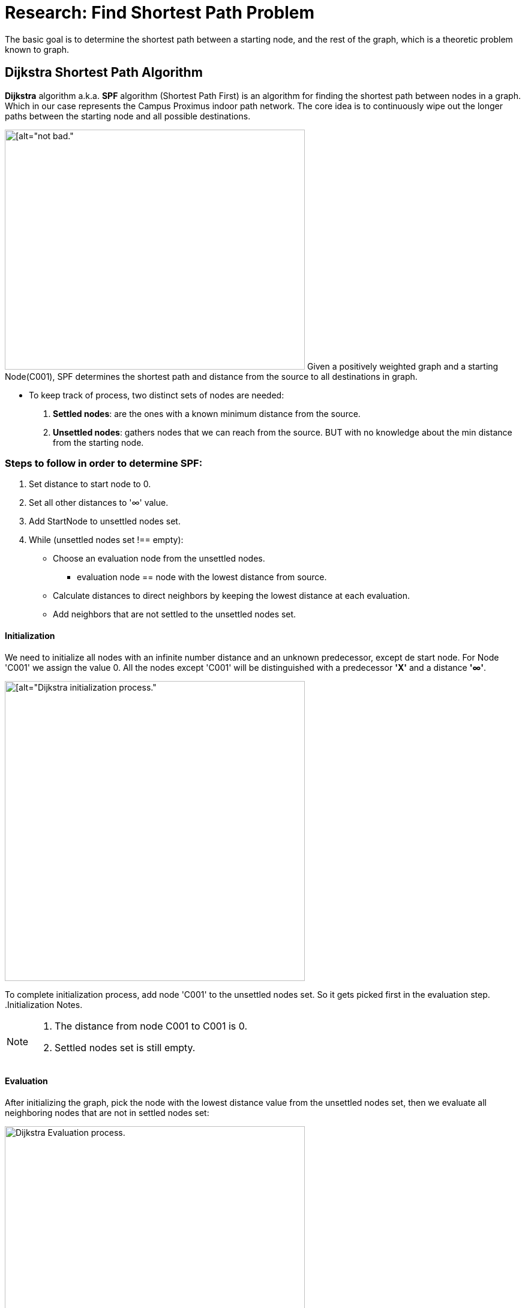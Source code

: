 = Research: Find Shortest Path Problem

The basic goal is to determine the shortest path between a starting node, and the rest of the graph, which is a
theoretic problem known to graph.

== Dijkstra Shortest Path Algorithm

*Dijkstra* algorithm a.k.a. *SPF* algorithm (Shortest Path First) is an algorithm for finding the shortest path
between nodes in a graph. Which in our case represents the Campus Proximus indoor path network.
The core idea is to continuously wipe out the longer paths between the starting node and all possible destinations.

image:img/dijstra_graph_example.png[[alt="not bad.",width=500,height=400, float=right]
Given a positively weighted graph and a starting Node(C001), SPF determines the shortest path and distance from the source to all destinations in graph.

- To keep track of process, two distinct sets of nodes are needed:
. *Settled nodes*: are the ones with a known minimum distance from the source.
. *Unsettled nodes*: gathers nodes that we can reach from the source. BUT with no knowledge about the min distance from the starting node.

=== Steps to follow in order to determine SPF:

. Set distance to start node to 0.
. Set all other distances to '∞' value.
. Add StartNode to unsettled nodes set.
. While (unsettled nodes set !== empty):
* Choose an evaluation node from the unsettled nodes.
- evaluation node == node with the lowest distance from source.
* Calculate distances to direct neighbors by keeping the lowest distance at each evaluation.
* Add neighbors that are not settled to the unsettled nodes set.

==== Initialization

We need to initialize all nodes with an infinite number distance and an unknown predecessor,
except de start node. For Node 'C001' we assign the value 0.
All the nodes except 'C001' will be distinguished with a predecessor *'X'* and a distance *'∞'*.

image:img/dijstra_graph_init.png[[alt="Dijkstra initialization process.", width=500, float=right]

To complete initialization process, add node 'C001' to the unsettled nodes set. So it gets picked first in the evaluation step.
.Initialization Notes.
[NOTE]
===============================
. The distance from node C001 to C001 is 0.
. Settled nodes set is still empty.
===============================

==== Evaluation

After initializing the graph, pick the node with the lowest distance value from the unsettled nodes set, then we
evaluate all neighboring nodes that are not in settled nodes set:

image:img/dijstra_graph_evaluation.png[alt="Dijkstra Evaluation process.", width=500]

Add the edge weight to the evaluation node distance, then compare it to the destination's distance.

*Example:* For node 'C002': 0 + 10 < ∞ , so the new distance for 'C002' is 10 and new predecessor is 'C001'
image:img/dijstra_graph_evaluation01.png[alt="Dijkstra Evaluation process.", width=500]

- Node 'C001' is moved from unsettled set to settled set.
- Nodes 'C002' and 'C003' are added to the unsettled set. They can be reached, but they need to be evaluated.
- We have now two nodes in unsettled set, we take the one with the lowest distance 'C002', then we reiterate until we settle all nodes in the graph.
- Summarize the iterations that were performed during evaluation steps:

.Dijkstra Table
[options="header,footer"]
|=======================
|Iteration        | Unsettled         | Settled                       | Evaluation Node   | C001    | C002      | C003      | C004        | C005        | C006
|1                | C001              | -                             | C001              | 0       | C001 - 10 | c001 - 15 | X - ∞       | X - ∞       | X - ∞
|2                | C002, C003        | C001                          | C002              | 0       | C001 - 10 | X - ∞     | C002 - 22   | X - ∞       | c002 - 25
|3                | C003, C005, C004  | C001, C002                    | C003              | 0       | C001 - 10 | X - ∞     | X - ∞       | C003 - 25   | X - ∞
|4                | C004, C006, C005  | C001, C002, C003              | C004              | 0       | C001 - 10 | X - ∞     | X - ∞       | c004 - 24   | C004 - 23
|5                | C006, C005        | C001, C002, C003, C004        | C006              | 0       | C001 - 10 | X - ∞     | X - ∞       | X - ∞       | X - ∞
|6                | C006              | C001, C002, C003, C004, c005  | C005              | 0       | C001 - 10 | X - ∞     | X - ∞       | X - ∞       | X - ∞
|Final            | -                 | All                           | NONE              | 0       | C001 - 10 |c001 - 15  | C002 - 22   | c004 - 24   |C004 - 23
|=======================

.Dijkstra Table Notes.
[NOTE]
===============================
- The notation C002-22, for example, means that node C002 is the immediate predecessor, with a total distance of 22 from node C001.
- We can calculate the shortest paths from node C001 are as follows:
* Node C002 : C001 –> C002 (total distance = 10)
* Node C003 : C001 –> C003 (total distance = 15)
* Node C004 : C001 –> C002 –> C004 (total distance = 22)
* Node C005 : C001 –> C002 –> C004 –> C006 (total distance = 24)
* Node C006 : C001 –> C002 –> C004 –> C005 (total distance = 23)
===============================
